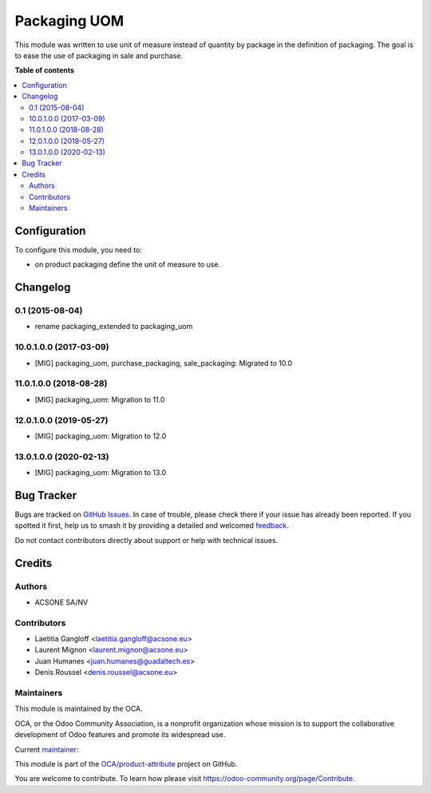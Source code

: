 =============
Packaging UOM
=============

.. 
   !!!!!!!!!!!!!!!!!!!!!!!!!!!!!!!!!!!!!!!!!!!!!!!!!!!!
   !! This file is generated by oca-gen-addon-readme !!
   !! changes will be overwritten.                   !!
   !!!!!!!!!!!!!!!!!!!!!!!!!!!!!!!!!!!!!!!!!!!!!!!!!!!!
   !! source digest: sha256:dd4cf8419b78ecd63dafaab25a0dd69551d4b90fd82ed7c19dffd37d22cbb182
   !!!!!!!!!!!!!!!!!!!!!!!!!!!!!!!!!!!!!!!!!!!!!!!!!!!!

.. |badge1| image:: https://img.shields.io/badge/maturity-Production%2FStable-green.png
    :target: https://odoo-community.org/page/development-status
    :alt: Production/Stable
.. |badge2| image:: https://img.shields.io/badge/licence-AGPL--3-blue.png
    :target: http://www.gnu.org/licenses/agpl-3.0-standalone.html
    :alt: License: AGPL-3
.. |badge3| image:: https://img.shields.io/badge/github-OCA%2Fproduct--attribute-lightgray.png?logo=github
    :target: https://github.com/OCA/product-attribute/tree/14.0/packaging_uom
    :alt: OCA/product-attribute
.. |badge4| image:: https://img.shields.io/badge/weblate-Translate%20me-F47D42.png
    :target: https://translation.odoo-community.org/projects/product-attribute-14-0/product-attribute-14-0-packaging_uom
    :alt: Translate me on Weblate
.. |badge5| image:: https://img.shields.io/badge/runboat-Try%20me-875A7B.png
    :target: https://runboat.odoo-community.org/builds?repo=OCA/product-attribute&target_branch=14.0
    :alt: Try me on Runboat

|badge1| |badge2| |badge3| |badge4| |badge5|

This module was written to use unit of measure instead of quantity by package
in the definition of packaging.
The goal is to ease the use of packaging in sale and purchase.

**Table of contents**

.. contents::
   :local:

Configuration
=============

To configure this module, you need to:

* on product packaging define the unit of measure to use.

Changelog
=========

0.1 (2015-08-04)
~~~~~~~~~~~~~~~~

* rename packaging_extended to packaging_uom

10.0.1.0.0 (2017-03-09)
~~~~~~~~~~~~~~~~~~~~~~~

* [MIG] packaging_uom, purchase_packaging, sale_packaging: Migrated to 10.0

11.0.1.0.0 (2018-08-28)
~~~~~~~~~~~~~~~~~~~~~~~

* [MIG] packaging_uom: Migration to 11.0

12.0.1.0.0 (2019-05-27)
~~~~~~~~~~~~~~~~~~~~~~~

* [MIG] packaging_uom: Migration to 12.0

13.0.1.0.0 (2020-02-13)
~~~~~~~~~~~~~~~~~~~~~~~

* [MIG] packaging_uom: Migration to 13.0

Bug Tracker
===========

Bugs are tracked on `GitHub Issues <https://github.com/OCA/product-attribute/issues>`_.
In case of trouble, please check there if your issue has already been reported.
If you spotted it first, help us to smash it by providing a detailed and welcomed
`feedback <https://github.com/OCA/product-attribute/issues/new?body=module:%20packaging_uom%0Aversion:%2014.0%0A%0A**Steps%20to%20reproduce**%0A-%20...%0A%0A**Current%20behavior**%0A%0A**Expected%20behavior**>`_.

Do not contact contributors directly about support or help with technical issues.

Credits
=======

Authors
~~~~~~~

* ACSONE SA/NV

Contributors
~~~~~~~~~~~~

* Laetitia Gangloff <laetitia.gangloff@acsone.eu>
* Laurent Mignon <laurent.mignon@acsone.eu>
* Juan Humanes <juan.humanes@guadaltech.es>
* Denis Roussel <denis.roussel@acsone.eu>

Maintainers
~~~~~~~~~~~

This module is maintained by the OCA.

.. image:: https://odoo-community.org/logo.png
   :alt: Odoo Community Association
   :target: https://odoo-community.org

OCA, or the Odoo Community Association, is a nonprofit organization whose
mission is to support the collaborative development of Odoo features and
promote its widespread use.

.. |maintainer-rousseldenis| image:: https://github.com/rousseldenis.png?size=40px
    :target: https://github.com/rousseldenis
    :alt: rousseldenis

Current `maintainer <https://odoo-community.org/page/maintainer-role>`__:

|maintainer-rousseldenis| 

This module is part of the `OCA/product-attribute <https://github.com/OCA/product-attribute/tree/14.0/packaging_uom>`_ project on GitHub.

You are welcome to contribute. To learn how please visit https://odoo-community.org/page/Contribute.
